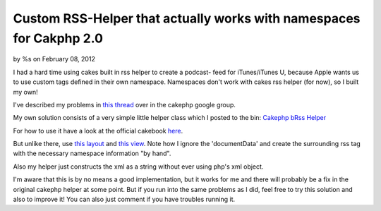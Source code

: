 Custom RSS-Helper that actually works with namespaces for Cakphp 2.0
====================================================================

by %s on February 08, 2012

I had a hard time using cakes built in rss helper to create a podcast-
feed for iTunes/iTunes U, because Apple wants us to use custom tags
defined in their own namespace. Namespaces don't work with cakes rss
helper (for now), so I built my own!

I've described my problems in `this thread`_ over in the cakephp
google group.

My own solution consists of a very simple little helper class which I
posted to the bin: `Cakephp bRss Helper`_

For how to use it have a look at the official cakebook `here`_.

But unlike there, use `this layout`_ and `this view`_. Note how I
ignore the 'documentData' and create the surrounding rss tag with the
necessary namespace information "by hand".

Also my helper just constructs the xml as a string without ever using
php's xml object.

I'm aware that this is by no means a good implementation, but it works
for me and there will probably be a fix in the original cakephp helper
at some point. But if you run into the same problems as I did, feel
free to try this solution and also to improve it! You can also just
comment if you have troubles running it.


.. _this layout: http://bin.cakephp.org/view/362729703
.. _here: http://book.cakephp.org/2.0/en/core-libraries/helpers/rss.html
.. _Cakephp bRss Helper: http://bin.cakephp.org/view/1232471515
.. _this view: http://bin.cakephp.org/view/1266667979
.. _this thread: http://groups.google.com/group/cake-php/browse_thread/thread/25e0f825c4eb878b#
.. meta::
    :title: Custom RSS-Helper that actually works with namespaces for Cakphp 2.0
    :description: CakePHP Article related to helper,Rss,cakephp 2.0,podcast,itunes,Helpers
    :keywords: helper,Rss,cakephp 2.0,podcast,itunes,Helpers
    :copyright: Copyright 2012 
    :category: helpers

